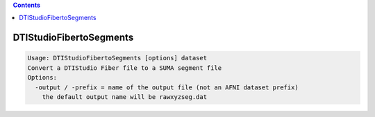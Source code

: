 .. contents:: 
    :depth: 4 

************************
DTIStudioFibertoSegments
************************

.. code-block:: none

    Usage: DTIStudioFibertoSegments [options] dataset
    Convert a DTIStudio Fiber file to a SUMA segment file
    Options:
      -output / -prefix = name of the output file (not an AFNI dataset prefix)
        the default output name will be rawxyzseg.dat
